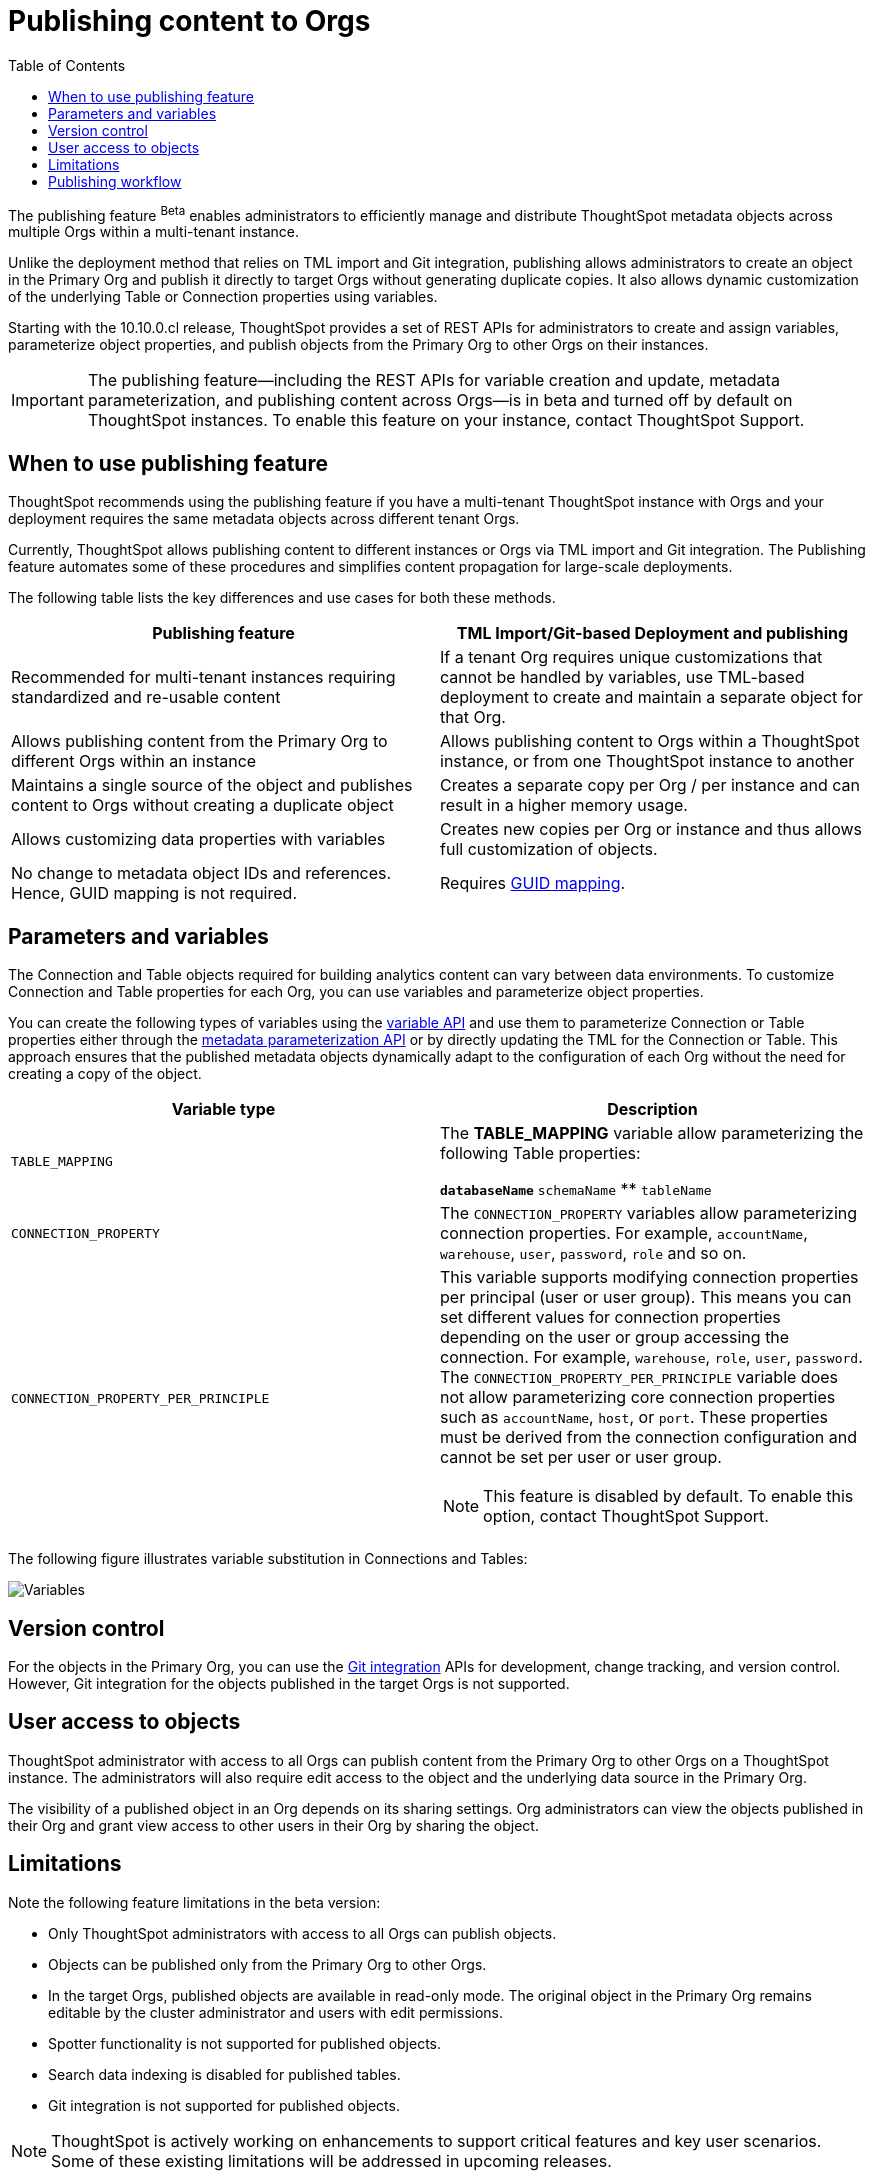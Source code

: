 = Publishing content to Orgs
:toc: true
:toclevels: 2

:page-title: Publishing data
:page-pageid: publish-data-overview
:page-description: Use the publishing feature to distrubute and propagete objects to Orgs within a ThoughtSpot instance.

The publishing feature [beta betaBackground]^Beta^ enables administrators to efficiently manage and distribute ThoughtSpot metadata objects across multiple Orgs within a multi-tenant instance.

Unlike the deployment method that relies on TML import and Git integration, publishing allows administrators to create an object in the Primary Org and publish it directly to target Orgs without generating duplicate copies. It also allows dynamic customization of the underlying Table or Connection properties using variables.

Starting with the 10.10.0.cl release, ThoughtSpot provides a set of REST APIs for administrators to create and assign variables, parameterize object properties, and publish objects from the Primary Org to other Orgs on their instances.

[IMPORTANT]
====
The publishing feature—including the REST APIs for variable creation and update, metadata parameterization, and publishing content across Orgs—is in beta and turned off by default on ThoughtSpot instances. To enable this feature on your instance, contact ThoughtSpot Support.
====

== When to use publishing feature

ThoughtSpot recommends using the publishing feature if you have a multi-tenant ThoughtSpot instance with Orgs and your deployment requires the same metadata objects across different tenant Orgs.

//* You have set up multiple environments using Orgs on your ThoughtSpot instance, and you want to publish content to multiple Orgs


//For example, you want to publish content from a `development` environment to a `test` or `staging` environment. In such cases, you can set the Primary Org on your instance as the development Org and publish content from the Primary Org to other target Orgs.

Currently, ThoughtSpot allows publishing content to different instances or Orgs via TML import and Git integration. The  Publishing feature automates some of these procedures and simplifies content propagation for large-scale deployments.

The following table lists the key differences and use cases for both these methods.

[width="100%" cols="7,7"]
[options='header']
|=====
|Publishing feature |TML Import/Git-based Deployment and publishing
|Recommended for multi-tenant instances requiring standardized and re-usable content|
If a tenant Org requires unique customizations that cannot be handled by variables, use TML-based deployment to create and maintain a separate object for that Org.
|Allows publishing content from the Primary Org to different Orgs within an instance|Allows publishing content to Orgs within a ThoughtSpot instance, or from one ThoughtSpot instance to another
|Maintains a single source of the object and publishes content to Orgs without creating a duplicate object| Creates a separate copy per Org / per instance and can result in a higher memory usage.
|Allows customizing data properties with variables | Creates new copies per Org or instance and thus allows full customization of objects.
|No change to metadata object IDs and references. Hence, GUID mapping is not required.| Requires xref:guid-mapping.adoc[GUID mapping].
|=====

== Parameters and variables

The Connection and Table objects required for building analytics content can vary between data environments. To customize Connection and Table properties for each Org, you can use variables and parameterize object properties.

You can create the following types of variables using the xref:variables.adoc[variable API] and use them to parameterize Connection or Table properties either through the xref:metadata-parameterization.adoc[metadata parameterization API] or by directly updating the TML for the Connection or Table. This approach ensures that the published metadata objects dynamically adapt to the configuration of each Org without the need for creating a copy of the object.

[width="100%" cols="7,7"]
[options='header']
|=====
|Variable type| Description
|`TABLE_MAPPING`| The **TABLE_MAPPING** variable allow parameterizing the following Table properties:

** `databaseName`
** `schemaName`
** `tableName`
|`CONNECTION_PROPERTY`| The `CONNECTION_PROPERTY` variables allow parameterizing connection properties. For example, `accountName`, `warehouse`, `user`, `password`, `role` and so on.
| `CONNECTION_PROPERTY_PER_PRINCIPLE` a| This variable supports modifying connection properties per principal (user or user group). This means you can set different values for connection properties depending on the user or group accessing the connection. For example, `warehouse`, `role`, `user`, `password`.
The `CONNECTION_PROPERTY_PER_PRINCIPLE` variable does not allow parameterizing core connection properties such as `accountName`, `host`, or `port`. These properties must be derived from the connection configuration and cannot be set per user or user group. +
[NOTE]
This feature is disabled by default. To enable this option, contact ThoughtSpot Support.
||
|=====

The following figure illustrates variable substitution in Connections and Tables:

[.widthAuto]
image::./images/variables.png[Variables]

== Version control

For the objects in the Primary Org, you can use the xref:git_integration_overview[Git integration] APIs for development, change tracking, and version control. However, Git integration for the objects published in the target Orgs is not supported.

== User access to objects
ThoughtSpot administrator with access to all Orgs can publish content from the Primary Org to other Orgs on a ThoughtSpot instance. The administrators will also require edit access to the object and the underlying data source in the Primary Org.

The visibility of a published object in an Org depends on its sharing settings. Org administrators can view the objects published in their Org and grant view access to other users in their Org by sharing the object.

== Limitations

Note the following feature limitations in the beta version:

* Only ThoughtSpot administrators with access to all Orgs can publish objects.
* Objects can be published only from the Primary Org to other Orgs.
* In the target Orgs, published objects are available in read-only mode. The original object in the Primary Org remains editable by the cluster administrator and users with edit permissions.
* Spotter functionality is not supported for published objects.
* Search data indexing is disabled for published tables.
* Git integration is not supported for published objects.

[NOTE]
====
ThoughtSpot is actively working on enhancements to support critical features and key user scenarios. Some of these existing limitations will be addressed in upcoming releases.
====

////
* Cohort publishing is not supported.
* Custom calendars with different metadata across Orgs are not supported.
////

== Publishing workflow

The content publishing process with the new publishing method involves the following steps:

. xref:intro-thoughtspot-objects.adoc#_content_creation_workflow[Step 1: Create a master object] +
This step involves building Answers and Liveboard from a Model or data object in Primary Org. Ensure that the object references Tables or Connections that can be parameterized with variables. Note that parameterizing default system tables is not supported.

. xref:variables.adoc[Step 2: Define variables] +
Create a variable for each Org using the `/api/rest/2.0/template/variables/create` API endpoint. For example, you can create a variable for table attributes, such as schema, database, or table name, and assign the variable to the relevant table properties using the metadata parameterization API endpoint. When you publish the object, the object properties with the variables are dynamically assigned appropriate values configured for the Org.

. xref:metadata-parameterization.adoc[Step 3: Parameterize metadata objects] +
Replace the static values of object properties with variables created from the previous step. You can use the `/api/rest/2.0/metadata/parameterize` API endpoint or directly edit the TML to assign variables to the relevant properties. This step is required to enable the use of the same metadata object across different Orgs, with the actual values being supplied at runtime for each Org.

. xref:publish-api.adoc[Step 4: Publish the objects] +
Publish the objects from the source Org (Primary Org) to target Orgs using the publish metadata API (`/api/rest/2.0/security/metadata/publish`).

. xref:publish-api.adoc#_validate_published_objects[Step 5: Verify published objects] +
After publishing an object, verify the published object and the associated TML object in each Org to ensure that the variables are correctly substituted with the appropriate values for that Org.

Try updating the original object in the Primary Org and verify whether the published objects in the target Orgs are updated accordingly.

The following figure provides a visual representation of the publishing workflow:

[.widthAuto]
image::./images/publishing-flowchart.png[Publishing process]
